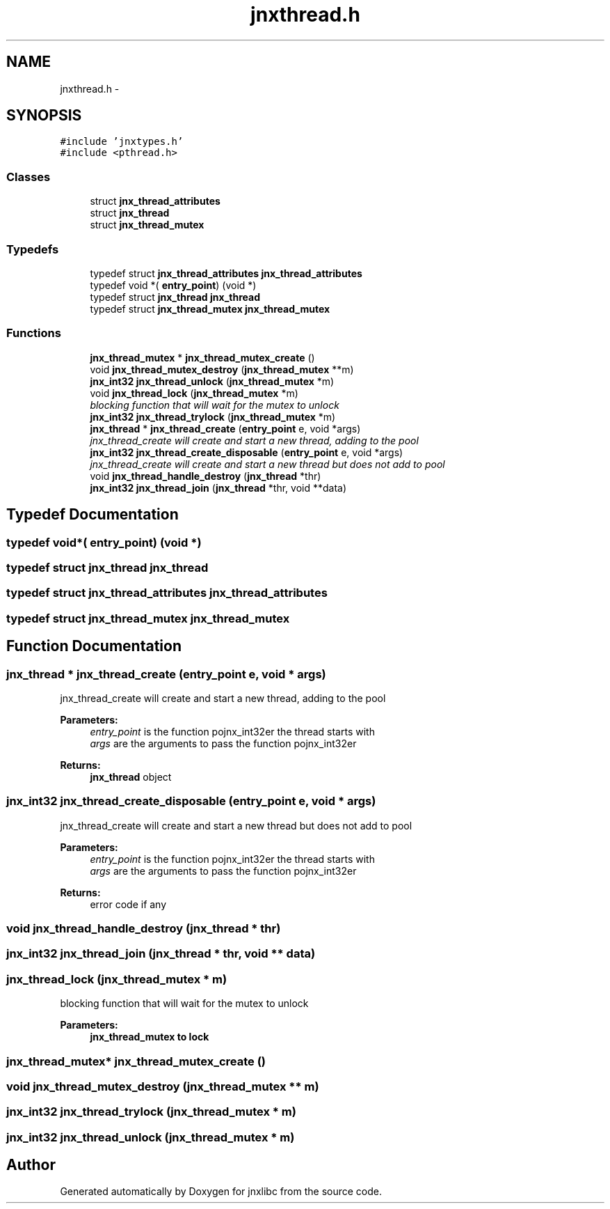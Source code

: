 .TH "jnxthread.h" 3 "Sun Feb 1 2015" "jnxlibc" \" -*- nroff -*-
.ad l
.nh
.SH NAME
jnxthread.h \- 
.SH SYNOPSIS
.br
.PP
\fC#include 'jnxtypes\&.h'\fP
.br
\fC#include <pthread\&.h>\fP
.br

.SS "Classes"

.in +1c
.ti -1c
.RI "struct \fBjnx_thread_attributes\fP"
.br
.ti -1c
.RI "struct \fBjnx_thread\fP"
.br
.ti -1c
.RI "struct \fBjnx_thread_mutex\fP"
.br
.in -1c
.SS "Typedefs"

.in +1c
.ti -1c
.RI "typedef struct \fBjnx_thread_attributes\fP \fBjnx_thread_attributes\fP"
.br
.ti -1c
.RI "typedef void *( \fBentry_point\fP) (void *)"
.br
.ti -1c
.RI "typedef struct \fBjnx_thread\fP \fBjnx_thread\fP"
.br
.ti -1c
.RI "typedef struct \fBjnx_thread_mutex\fP \fBjnx_thread_mutex\fP"
.br
.in -1c
.SS "Functions"

.in +1c
.ti -1c
.RI "\fBjnx_thread_mutex\fP * \fBjnx_thread_mutex_create\fP ()"
.br
.ti -1c
.RI "void \fBjnx_thread_mutex_destroy\fP (\fBjnx_thread_mutex\fP **m)"
.br
.ti -1c
.RI "\fBjnx_int32\fP \fBjnx_thread_unlock\fP (\fBjnx_thread_mutex\fP *m)"
.br
.ti -1c
.RI "void \fBjnx_thread_lock\fP (\fBjnx_thread_mutex\fP *m)"
.br
.RI "\fIblocking function that will wait for the mutex to unlock \fP"
.ti -1c
.RI "\fBjnx_int32\fP \fBjnx_thread_trylock\fP (\fBjnx_thread_mutex\fP *m)"
.br
.ti -1c
.RI "\fBjnx_thread\fP * \fBjnx_thread_create\fP (\fBentry_point\fP e, void *args)"
.br
.RI "\fIjnx_thread_create will create and start a new thread, adding to the pool \fP"
.ti -1c
.RI "\fBjnx_int32\fP \fBjnx_thread_create_disposable\fP (\fBentry_point\fP e, void *args)"
.br
.RI "\fIjnx_thread_create will create and start a new thread but does not add to pool \fP"
.ti -1c
.RI "void \fBjnx_thread_handle_destroy\fP (\fBjnx_thread\fP *thr)"
.br
.ti -1c
.RI "\fBjnx_int32\fP \fBjnx_thread_join\fP (\fBjnx_thread\fP *thr, void **data)"
.br
.in -1c
.SH "Typedef Documentation"
.PP 
.SS "typedef void*( entry_point) (void *)"

.SS "typedef struct \fBjnx_thread\fP \fBjnx_thread\fP"

.SS "typedef struct \fBjnx_thread_attributes\fP \fBjnx_thread_attributes\fP"

.SS "typedef struct \fBjnx_thread_mutex\fP \fBjnx_thread_mutex\fP"

.SH "Function Documentation"
.PP 
.SS "\fBjnx_thread\fP * jnx_thread_create (\fBentry_point\fP e, void * args)"

.PP
jnx_thread_create will create and start a new thread, adding to the pool 
.PP
\fBParameters:\fP
.RS 4
\fIentry_point\fP is the function pojnx_int32er the thread starts with 
.br
\fIargs\fP are the arguments to pass the function pojnx_int32er 
.RE
.PP
\fBReturns:\fP
.RS 4
\fBjnx_thread\fP object 
.RE
.PP

.SS "\fBjnx_int32\fP jnx_thread_create_disposable (\fBentry_point\fP e, void * args)"

.PP
jnx_thread_create will create and start a new thread but does not add to pool 
.PP
\fBParameters:\fP
.RS 4
\fIentry_point\fP is the function pojnx_int32er the thread starts with 
.br
\fIargs\fP are the arguments to pass the function pojnx_int32er 
.RE
.PP
\fBReturns:\fP
.RS 4
error code if any 
.RE
.PP

.SS "void jnx_thread_handle_destroy (\fBjnx_thread\fP * thr)"

.SS "\fBjnx_int32\fP jnx_thread_join (\fBjnx_thread\fP * thr, void ** data)"

.SS "jnx_thread_lock (\fBjnx_thread_mutex\fP * m)"

.PP
blocking function that will wait for the mutex to unlock 
.PP
\fBParameters:\fP
.RS 4
\fI\fBjnx_thread_mutex\fP\fP to lock 
.RE
.PP

.SS "\fBjnx_thread_mutex\fP* jnx_thread_mutex_create ()"

.SS "void jnx_thread_mutex_destroy (\fBjnx_thread_mutex\fP ** m)"

.SS "\fBjnx_int32\fP jnx_thread_trylock (\fBjnx_thread_mutex\fP * m)"

.SS "\fBjnx_int32\fP jnx_thread_unlock (\fBjnx_thread_mutex\fP * m)"

.SH "Author"
.PP 
Generated automatically by Doxygen for jnxlibc from the source code\&.
